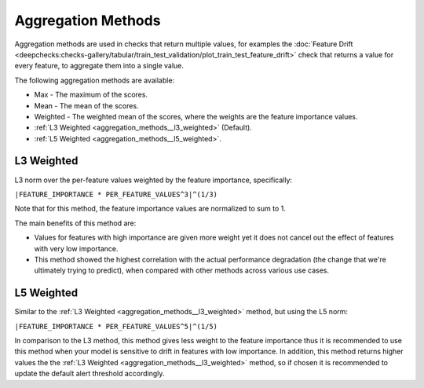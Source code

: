 .. _aggregation_methods:

===================
Aggregation Methods
===================

Aggregation methods are used in checks that return multiple values, for examples the
:doc:`Feature Drift <deepchecks:checks-gallery/tabular/train_test_validation/plot_train_test_feature_drift>` check
that returns a value for every feature, to aggregate them into a single value.

The following aggregation methods are available:

* Max - The maximum of the scores.
* Mean - The mean of the scores.
* Weighted - The weighted mean of the scores, where the weights are the feature importance values.
* :ref:`L3 Weighted <aggregation_methods__l3_weighted>` (Default).
* :ref:`L5 Weighted <aggregation_methods__l5_weighted>`.

.. _aggregation_methods__l3_weighted:
L3 Weighted
===========
L3 norm over the per-feature values weighted by the feature importance, specifically:

``|FEATURE_IMPORTANCE * PER_FEATURE_VALUES^3|^(1/3)``

Note that for this method, the feature importance values are normalized to sum to 1.

The main benefits of this method are:

* Values for features with high importance are given more weight yet it does not cancel out the
  effect of features with very low importance.
* This method showed the highest correlation with the actual performance degradation (the change that we're
  ultimately trying to predict), when compared with other methods across various use cases.

.. _aggregation_methods__l5_weighted:
L5 Weighted
===========
Similar to the :ref:`L3 Weighted <aggregation_methods__l3_weighted>` method, but using the L5 norm:

``|FEATURE_IMPORTANCE * PER_FEATURE_VALUES^5|^(1/5)``

In comparison to the L3 method, this method gives less weight to the feature importance thus it is recommended
to use this method when your model is sensitive to drift in features with low importance. In addition, this method
returns higher values the the :ref:`L3 Weighted <aggregation_methods__l3_weighted>` method, so if chosen it is
recommended to update the default alert threshold accordingly.
